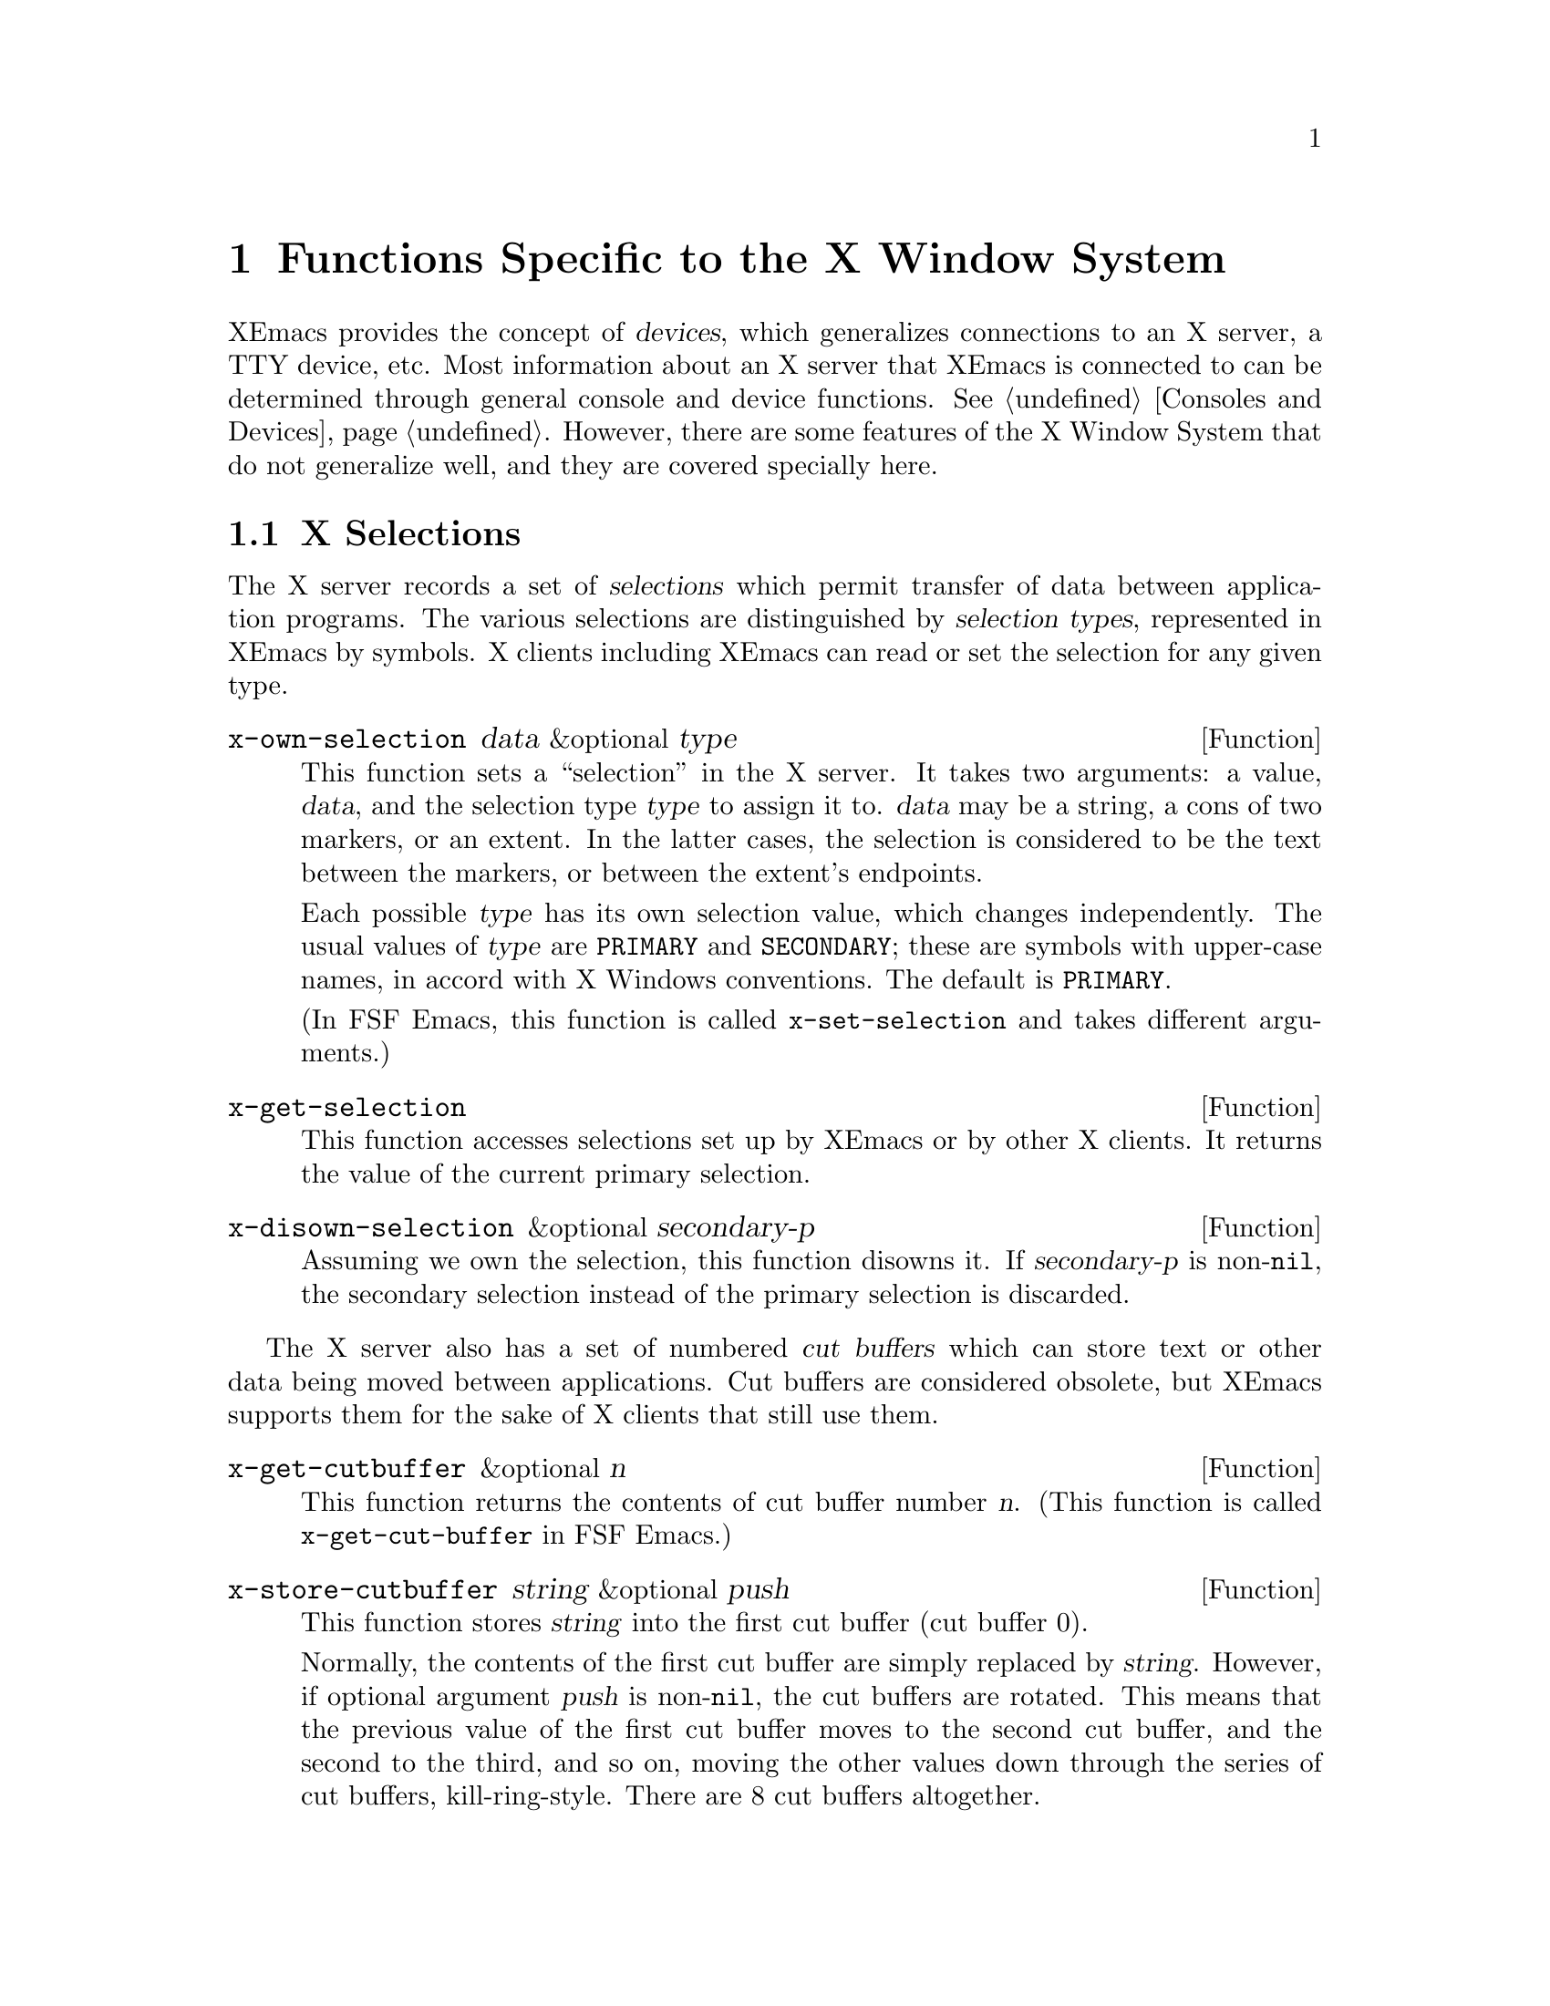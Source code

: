 @c -*-texinfo-*-
@c This is part of the XEmacs Lisp Reference Manual.
@c Copyright (C) 1990, 1991, 1992, 1993 Free Software Foundation, Inc.
@c See the file lispref.texi for copying conditions.
@setfilename ../../info/x-windows.texinfo
@node X-Windows, ToolTalk Support, System Interface, Top
@chapter Functions Specific to the X Window System
@cindex X
@cindex X-Windows

@c This section is largely different from the one in FSF Emacs.

XEmacs provides the concept of @dfn{devices}, which generalizes
connections to an X server, a TTY device, etc.  Most information about
an X server that XEmacs is connected to can be determined through
general console and device functions.  @xref{Consoles and Devices}.
However, there are some features of the X Window System that do not
generalize well, and they are covered specially here.

@menu
* X Selections::                Transferring text to and from other X clients.
* X Server::                    Information about the X server connected to
                                  a particular device.
* X Miscellaneous::             Other X-specific functions and variables.
@end menu

@node X Selections, X Server, X-Windows, X-Windows
@section X Selections
@cindex selection (for X windows)

The X server records a set of @dfn{selections} which permit transfer of
data between application programs.  The various selections are
distinguished by @dfn{selection types}, represented in XEmacs by
symbols.  X clients including XEmacs can read or set the selection for
any given type.

@defun x-own-selection data &optional type
This function sets a ``selection'' in the X server.  It takes two
arguments: a value, @var{data}, and the selection type @var{type} to
assign it to.  @var{data} may be a string, a cons of two markers, or an
extent.  In the latter cases, the selection is considered to be the text
between the markers, or between the extent's endpoints.

Each possible @var{type} has its own selection value, which changes
independently.  The usual values of @var{type} are @code{PRIMARY} and
@code{SECONDARY}; these are symbols with upper-case names, in accord
with X Windows conventions.  The default is @code{PRIMARY}.

(In FSF Emacs, this function is called @code{x-set-selection} and
takes different arguments.)
@end defun

@defun x-get-selection
This function accesses selections set up by XEmacs or by other X
clients.  It returns the value of the current primary selection.
@end defun

@defun x-disown-selection &optional secondary-p
Assuming we own the selection, this function disowns it.  If
@var{secondary-p} is non-@code{nil}, the secondary selection instead of
the primary selection is discarded.
@end defun

@cindex cut buffer
The X server also has a set of numbered @dfn{cut buffers} which can
store text or other data being moved between applications.  Cut buffers
are considered obsolete, but XEmacs supports them for the sake of X
clients that still use them.

@defun x-get-cutbuffer &optional n
This function returns the contents of cut buffer number @var{n}. (This
function is called @code{x-get-cut-buffer} in FSF Emacs.)
@end defun

@defun x-store-cutbuffer string &optional push
This function stores @var{string} into the first cut buffer (cut buffer
0).

Normally, the contents of the first cut buffer are simply replaced by
@var{string}.  However, if optional argument @var{push} is
non-@code{nil}, the cut buffers are rotated.  This means that the
previous value of the first cut buffer moves to the second cut buffer,
and the second to the third, and so on, moving the other values down
through the series of cut buffers, kill-ring-style.  There are 8 cut
buffers altogether.

Cut buffers are considered obsolete; you should use selections instead.

This function has no effect if support for cut buffers was not compiled in.

This function is called @code{x-set-cut-buffer} in FSF Emacs.
@end defun

@node X Server, X Miscellaneous, X Selections, X-Windows
@section X Server

This section describes how to access and change the overall status of
the X server XEmacs is using.

@menu
* Resources::                   Getting resource values from the server.
* Server Data::                 Getting info about the X server.
* Grabs::                       Restricting access to the server by other apps.
@end menu

@node Resources, Server Data, X Server, X Server
@subsection Resources

@defun default-x-device
This function return the default X device for resourcing.  This is the
first-created X device that still exists.
@end defun

@defun x-get-resource name class type &optional locale device noerror
This function retrieves a resource value from the X resource manager.

@itemize @bullet
@item
The first arg is the name of the resource to retrieve, such as
@samp{"font"}.

@item
The second arg is the class of the resource to retrieve, like
@samp{"Font"}.

@item
The third arg should be one of the symbols @code{string},
@code{integer}, @code{natnum}, or @code{boolean}, specifying the type of
object that the database is searched for.

@item
The fourth arg is the locale to search for the resources on, and can
currently be a buffer, a frame, a device, or the symbol @code{global}.
If omitted, it defaults to @code{global}.

@item
The fifth arg is the device to search for the resources on. (The
resource database for a particular device is constructed by combining
non-device- specific resources such any command-line resources specified
and any app-defaults files found [or the fallback resources supplied by
XEmacs, if no app-defaults file is found] with device-specific resources
such as those supplied using @samp{xrdb}.) If omitted, it defaults to
the device of @var{locale}, if a device can be derived (i.e. if
@var{locale} is a frame or device), and otherwise defaults to the value
of @code{default-x-device}.

@item
The sixth arg @var{noerror}, if non-@code{nil}, means do not signal an
error if a bogus resource specification was retrieved (e.g. if a
non-integer was given when an integer was requested).  In this case, a
warning is issued instead.
@end itemize

The resource names passed to this function are looked up relative to the
locale.

If you want to search for a subresource, you just need to specify the
resource levels in @var{name} and @var{class}.  For example, @var{name}
could be @samp{"modeline.attributeFont"}, and @var{class}
@samp{"Face.AttributeFont"}.

Specifically,

@enumerate
@item
If @var{locale} is a buffer, a call

@example
    @code{(x-get-resource "foreground" "Foreground" 'string @var{some-buffer})}
@end example

is an interface to a C call something like

@example
    @code{XrmGetResource (db, "xemacs.buffer.@var{buffer-name}.foreground",
                        "Emacs.EmacsLocaleType.EmacsBuffer.Foreground",
                        "String");}
@end example

@item
If @var{locale} is a frame, a call

@example
    @code{(x-get-resource "foreground" "Foreground" 'string @var{some-frame})}
@end example

is an interface to a C call something like
@example

    @code{XrmGetResource (db, "xemacs.frame.@var{frame-name}.foreground",
                        "Emacs.EmacsLocaleType.EmacsFrame.Foreground",
                        "String");}
@end example

@item
If @var{locale} is a device, a call

@example
    @code{(x-get-resource "foreground" "Foreground" 'string @var{some-device})}
@end example

is an interface to a C call something like

@example
    @code{XrmGetResource (db, "xemacs.device.@var{device-name}.foreground",
                        "Emacs.EmacsLocaleType.EmacsDevice.Foreground",
                        "String");}
@end example

@item
If @var{locale} is the symbol @code{global}, a call

@example
    @code{(x-get-resource "foreground" "Foreground" 'string 'global)}
@end example

is an interface to a C call something like

@example
    @code{XrmGetResource (db, "xemacs.foreground",
                        "Emacs.Foreground",
                        "String");}
@end example
@end enumerate

Note that for @code{global}, no prefix is added other than that of the
application itself; thus, you can use this locale to retrieve arbitrary
application resources, if you really want to.

The returned value of this function is @code{nil} if the queried
resource is not found.  If @var{type} is @code{string}, a string is
returned, and if it is @code{integer}, an integer is returned.  If
@var{type} is @code{boolean}, then the returned value is the list
@code{(t)} for true, @code{(nil)} for false, and is @code{nil} to mean
``unspecified''.
@end defun

@defun x-put-resource resource-line &optional device
This function adds a resource to the resource database for @var{device}.
@var{resource-line} specifies the resource to add and should be a
standard resource specification.
@end defun

@defvar x-emacs-application-class
This variable holds The X application class of the XEmacs process.  This
controls, among other things, the name of the ``app-defaults'' file that
XEmacs will use.  For changes to this variable to take effect, they must
be made before the connection to the X server is initialized, that is,
this variable may only be changed before XEmacs is dumped, or by setting
it in the file @file{lisp/term/x-win.el}.

By default, this variable is @code{nil} at startup.  When the connection
to the X server is first initialized, the X resource database will
be consulted and the value will be set according to whether any
resources are found for the application class ``XEmacs''.
@end defvar

@node Server Data, Grabs, Resources, X Server
@subsection Data about the X Server

  This section describes functions and a variable that you can use to
get information about the capabilities and origin of the X server
corresponding to a particular device.  The device argument is generally
optional and defaults to the selected device.

@defun x-server-version &optional device
This function returns the list of version numbers of the X server
@var{device} is on.  The returned value is a list of three integers: the
major and minor version numbers of the X protocol in use, and the
vendor-specific release number.
@end defun

@defun x-server-vendor &optional device
This function returns the vendor supporting the X server @var{device} is
on.
@end defun

@defun x-display-visual-class &optional device
This function returns the visual class of the display @var{device} is
on.  The value is one of the symbols @code{static-gray},
@code{gray-scale}, @code{static-color}, @code{pseudo-color},
@code{true-color}, and @code{direct-color}. (Note that this is different
from previous versions of XEmacs, which returned @code{StaticGray},
@code{GrayScale}, etc.)
@end defun

@node Grabs,  , Server Data, X Server
@subsection Restricting Access to the Server by Other Apps

@defun x-grab-keyboard &optional device
This function grabs the keyboard on the given device (defaulting to the
selected one).  So long as the keyboard is grabbed, all keyboard events
will be delivered to XEmacs---it is not possible for other X clients to
eavesdrop on them.  Ungrab the keyboard with @code{x-ungrab-keyboard}
(use an @code{unwind-protect}).  Returns @code{t} if the grab was
successful; @code{nil} otherwise.
@end defun

@defun x-ungrab-keyboard &optional device
This function releases a keyboard grab made with @code{x-grab-keyboard}.
@end defun

@defun x-grab-pointer &optional device cursor ignore-keyboard
This function grabs the pointer and restricts it to its current window.
If optional @var{device} argument is @code{nil}, the selected device
will be used.  If optional @var{cursor} argument is non-@code{nil},
change the pointer shape to that until @code{x-ungrab-pointer} is called
(it should be an object returned by the @code{make-cursor} function).
If the second optional argument @var{ignore-keyboard} is non-@code{nil},
ignore all keyboard events during the grab.  Returns @code{t} if the
grab is successful, @code{nil} otherwise.
@end defun

@defun x-ungrab-pointer &optional device
This function releases a pointer grab made with @code{x-grab-pointer}.
If optional first arg @var{device} is @code{nil} the selected device is
used.  If it is @code{t} the pointer will be released on all X devices.
@end defun

@node X Miscellaneous,  , X Server, X-Windows
@section Miscellaneous X Functions and Variables

@defvar x-bitmap-file-path
This variable holds a list of the directories in which X bitmap files
may be found.  If @code{nil}, this is initialized from the
@samp{"*bitmapFilePath"} resource.  This is used by the
@code{make-image-instance} function (however, note that if the
environment variable @samp{XBMLANGPATH} is set, it is consulted first).
@end defvar

@defvar x-library-search-path
This variable holds the search path used by @code{read-color} to find
@file{rgb.txt}.
@end defvar

@defun x-valid-keysym-name-p keysym
This function returns true if @var{keysym} names a keysym that the X
library knows about.  Valid keysyms are listed in the files
@file{/usr/include/X11/keysymdef.h} and in
@file{/usr/lib/X11/XKeysymDB}, or whatever the equivalents are on your
system.
@end defun

@defun x-window-id &optional frame
This function returns the ID of the X11 window.  This gives us a chance
to manipulate the Emacs window from within a different program.  Since
the ID is an unsigned long, we return it as a string.
@end defun

@defvar x-allow-sendevents
If non-@code{nil}, synthetic events are allowed.  @code{nil} means
they are ignored.  Beware: allowing XEmacs to process SendEvents opens a
big security hole.
@end defvar

@defun x-debug-mode arg &optional device
With a true arg, make the connection to the X server synchronous.  With
false, make it asynchronous.  Synchronous connections are much slower,
but are useful for debugging. (If you get X errors, make the connection
synchronous, and use a debugger to set a breakpoint on
@code{x_error_handler}.  Your backtrace of the C stack will now be
useful.  In asynchronous mode, the stack above @code{x_error_handler}
isn't helpful because of buffering.)  If @var{device} is not specified,
the selected device is assumed.

Calling this function is the same as calling the C function
@code{XSynchronize}, or starting the program with the @samp{-sync}
command line argument.
@end defun

@defvar x-debug-events
If non-zero, debug information about events that XEmacs sees is
displayed.  Information is displayed on stderr.  Currently defined
values are:

@itemize @bullet
@item
1 == non-verbose output
@item
2 == verbose output
@end itemize
@end defvar
